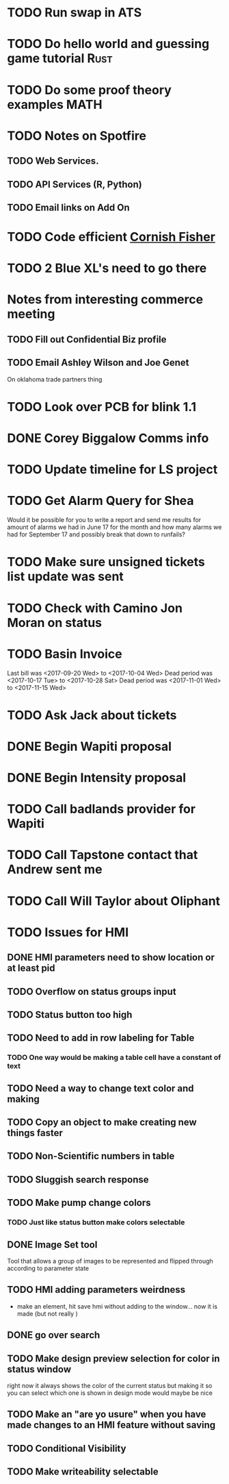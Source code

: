* TODO Run swap in ATS
* TODO Do hello world and guessing game tutorial :Rust:
* TODO Do some proof theory examples :MATH:
* TODO Notes on Spotfire
** TODO Web Services. 
** TODO API Services (R, Python)
** TODO Email links on Add On
* TODO Code efficient [[https://en.wikipedia.org/wiki/Cornish%E2%80%93Fisher_expansion][Cornish Fisher]]
* TODO 2 Blue XL's need to go there
  DEADLINE: <2017-11-28 Tue>

* Notes from interesting commerce meeting
** TODO Fill out Confidential Biz profile 
   DEADLINE: <2017-11-27 Mon>
** TODO Email Ashley Wilson and Joe Genet 
   DEADLINE: <2017-11-27 Mon>
On oklahoma trade partners thing
* TODO Look over PCB for blink 1.1
  DEADLINE: <2017-11-27 Mon>
* DONE Corey Biggalow Comms info
* TODO Update timeline for LS project
  DEADLINE: <2018-01-20 Sat>
* TODO Get Alarm Query for Shea
  DEADLINE: <2017-11-27 Mon>

Would it be possible for you to write a report and send me results for amount of alarms we had in June 17 
for the month and how many alarms we had for September 17 and possibly break that down to runfails?
* TODO Make sure unsigned tickets list update was sent
  DEADLINE: <2017-11-27 Mon>
* TODO Check with Camino Jon Moran on status
  DEADLINE: <2017-12-11 Mon>
* TODO Basin Invoice 
  DEADLINE: <2017-11-27 Mon>
Last bill was <2017-09-20 Wed> to <2017-10-04 Wed>
Dead period was <2017-10-17 Tue> to <2017-10-28 Sat>
Dead period was <2017-11-01 Wed> to <2017-11-15 Wed>
* TODO Ask Jack about tickets 
  DEADLINE: <2017-12-06 Wed>
* DONE Begin Wapiti proposal
  DEADLINE: <2017-12-06 Wed>

* DONE Begin Intensity proposal 
  DEADLINE: <2017-12-06 Wed>


* TODO Call badlands provider for Wapiti 
  DEADLINE: <2017-12-11 Mon>

* TODO Call Tapstone contact that Andrew sent me 
  DEADLINE: <2017-12-11 Mon>


* TODO Call Will Taylor about Oliphant 
  DEADLINE: <2017-12-14 Thu>

* TODO Issues for HMI 
  DEADLINE: <2017-12-14 Thu>

** DONE HMI parameters need to show location or at least pid

** TODO Overflow on status groups input
** TODO Status button too high 
** TODO Need to add in row labeling for Table
*** TODO One way would be making a table cell have a constant of text
** TODO Need a way to change text color and making 
** TODO Copy an object to make creating new things faster 
** TODO Non-Scientific numbers in table 
** TODO Sluggish search response
** TODO Make pump change colors
*** TODO Just like status button make colors selectable 
** DONE Image Set tool 
Tool that allows a group of images to be represented and flipped through 
according to parameter state
** TODO HMI adding parameters weirdness
+ make an element, hit save hmi without adding to the window... now it is made (but not really ) 
** DONE go over search 

** TODO Make design preview selection for color in status window 
right now it always shows the color of the current status but making it so you can select which one is shown in design mode would maybe be nice

** TODO Make an "are yo usure" when you have made changes to an HMI feature without saving 

** TODO Conditional Visibility 

** TODO Make writeability selectable
